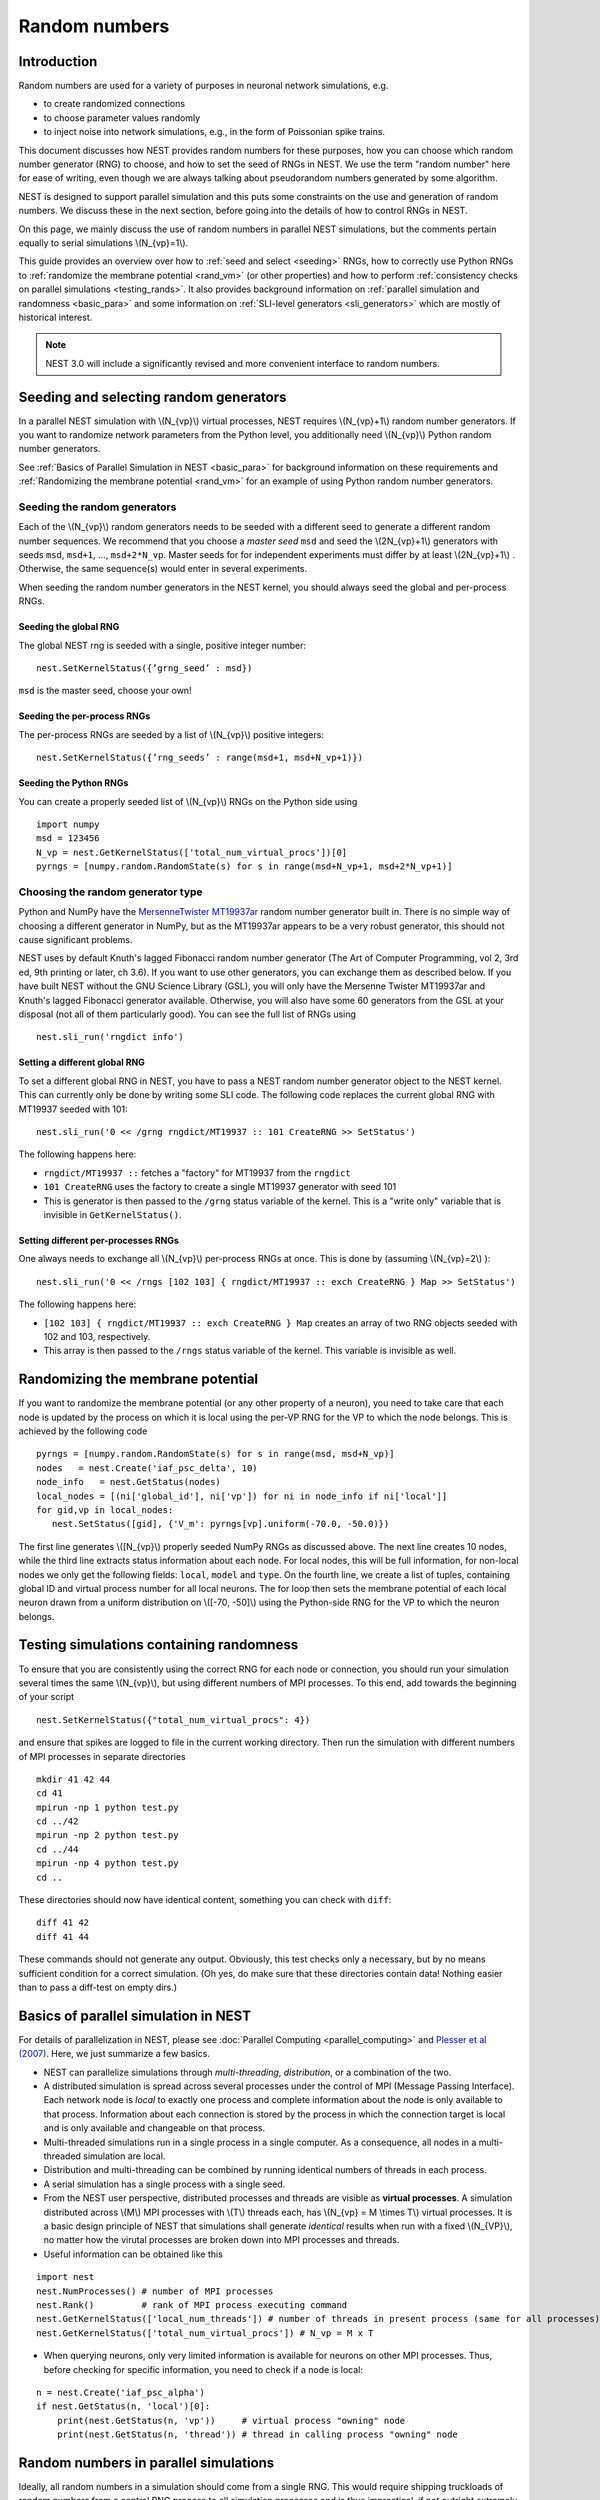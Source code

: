 .. _random_numbers:

Random numbers
==============

Introduction
------------

Random numbers are used for a variety of purposes in neuronal network
simulations, e.g.

-  to create randomized connections

-  to choose parameter values randomly

-  to inject noise into network simulations, e.g., in the form of
   Poissonian spike trains.

This document discusses how NEST provides random numbers for these
purposes, how you can choose which random number generator (RNG) to
choose, and how to set the seed of RNGs in NEST. We use the term "random
number" here for ease of writing, even though we are always talking
about pseudorandom numbers generated by some algorithm.

NEST is designed to support parallel simulation and this puts some
constraints on the use and generation of random numbers. We discuss
these in the next section, before going into the details of how to
control RNGs in NEST.

On this page, we mainly discuss the use of random numbers in parallel
NEST simulations, but the comments pertain equally to serial simulations
\\(N\_{vp}=1\\).

This guide provides an overview over how to :ref:`seed and select <seeding>` RNGs,
how to correctly use Python RNGs to :ref:`randomize the membrane potential <rand_vm>`
(or other properties) and how to perform :ref:`consistency checks on parallel simulations <testing_rands>`.
It also provides background information on :ref:`parallel simulation and randomness <basic_para>` 
and some information on :ref:`SLI-level generators <sli_generators>` which are 
mostly of historical interest.

.. note::
   
   NEST 3.0 will include a significantly revised and more convenient
   interface to random numbers.

.. _seeding:

Seeding and selecting random generators
---------------------------------------

In a parallel NEST simulation with \\(N\_{vp}\\) virtual processes, 
NEST requires \\(N\_{vp}+1\\) random number generators. If you want
to randomize network parameters from the Python level, you additionally
need \\(N\_{vp}\\) Python random number generators. 

See :ref:`Basics of Parallel Simulation in NEST <basic_para>` for background
information on these requirements and :ref:`Randomizing the membrane potential <rand_vm>`
for an example of using Python random number generators.


Seeding the random generators
~~~~~~~~~~~~~~~~~~~~~~~~~~~~~

Each of the \\(N\_{vp}\\) random generators needs to be seeded with a
different seed to generate a different random number sequences. We
recommend that you choose a *master seed* ``msd`` and seed the
\\(2N\_{vp}+1\\) generators with seeds ``msd``, ``msd+1``, ...,
``msd+2*N_vp``. Master seeds for for independent experiments must differ
by at least \\(2N\_{vp}+1\\) . Otherwise, the same sequence(s) would
enter in several experiments.

When seeding the random number generators in the NEST kernel, you should
always seed the global and per-process RNGs.

Seeding the global RNG
^^^^^^^^^^^^^^^^^^^^^^

The global NEST rng is seeded with a single, positive integer number:

::

    nest.SetKernelStatus({’grng_seed’ : msd})
    
``msd`` is the master seed, choose your own!

Seeding the per-process RNGs
^^^^^^^^^^^^^^^^^^^^^^^^^^^^

The per-process RNGs are seeded by a list of \\(N\_{vp}\\) positive
integers:

::

    nest.SetKernelStatus({’rng_seeds’ : range(msd+1, msd+N_vp+1)})


Seeding the Python RNGs
^^^^^^^^^^^^^^^^^^^^^^^

You can create a properly seeded list of \\(N\_{vp}\\) RNGs on the
Python side using

::

    import numpy
    msd = 123456
    N_vp = nest.GetKernelStatus(['total_num_virtual_procs'])[0]
    pyrngs = [numpy.random.RandomState(s) for s in range(msd+N_vp+1, msd+2*N_vp+1)]




Choosing the random generator type
~~~~~~~~~~~~~~~~~~~~~~~~~~~~~~~~~~

Python and NumPy have the `MersenneTwister
MT19937ar <http://www.math.sci.hiroshima-u.ac.jp/~m-mat/MT/emt.html>`__
random number generator built in. There is no simple way of choosing a
different generator in NumPy, but as the MT19937ar appears to be a very
robust generator, this should not cause significant problems.

NEST uses by default Knuth's lagged Fibonacci random number generator
(The Art of Computer Programming, vol 2, 3rd ed, 9th printing or later,
ch 3.6). If you want to use other generators, you can exchange them as
described below. If you have built NEST without the GNU Science Library
(GSL), you will only have the Mersenne Twister MT19937ar and Knuth's
lagged Fibonacci generator available. Otherwise, you will also have some
60 generators from the GSL at your disposal (not all of them
particularly good). You can see the full list of RNGs using

::

    nest.sli_run('rngdict info')

Setting a different global RNG
^^^^^^^^^^^^^^^^^^^^^^^^^^^^^^

To set a different global RNG in NEST, you have to pass a NEST random
number generator object to the NEST kernel. This can currently only be
done by writing some SLI code. The following code replaces the current
global RNG with MT19937 seeded with 101:

::

    nest.sli_run('0 << /grng rngdict/MT19937 :: 101 CreateRNG >> SetStatus')

The following happens here:

-  ``rngdict/MT19937 ::`` fetches a "factory" for MT19937 from the
   ``rngdict``

-  ``101 CreateRNG`` uses the factory to create a single MT19937
   generator with seed 101

-  This is generator is then passed to the ``/grng`` status variable of
   the kernel. This is a "write only" variable that is invisible in
   ``GetKernelStatus()``.

Setting different per-processes RNGs
^^^^^^^^^^^^^^^^^^^^^^^^^^^^^^^^^^^^

One always needs to exchange all \\(N\_{vp}\\) per-process RNGs at once.
This is done by (assuming \\(N\_{vp}=2\\) ):

::

    nest.sli_run('0 << /rngs [102 103] { rngdict/MT19937 :: exch CreateRNG } Map >> SetStatus')

The following happens here:

-  ``[102 103] { rngdict/MT19937 :: exch CreateRNG } Map`` creates an
   array of two RNG objects seeded with 102 and 103, respectively.

-  This array is then passed to the ``/rngs`` status variable of the
   kernel. This variable is invisible as well.


.. _rand_vm:


Randomizing the membrane potential
----------------------------------

If you want to randomize the membrane potential (or any other property
of a neuron), you need to take care that each node is updated by the
process on which it is local using the per-VP RNG for the VP to which
the node belongs. This is achieved by the following code

::

    pyrngs = [numpy.random.RandomState(s) for s in range(msd, msd+N_vp)]
    nodes   = nest.Create('iaf_psc_delta', 10)
    node_info   = nest.GetStatus(nodes)
    local_nodes = [(ni['global_id'], ni['vp']) for ni in node_info if ni['local']]
    for gid,vp in local_nodes:
       nest.SetStatus([gid], {'V_m': pyrngs[vp].uniform(-70.0, -50.0)})

The first line generates \\([N\_{vp}\\) properly seeded NumPy RNGs as
discussed above. The next line creates 10 nodes, while the third line
extracts status information about each node. For local nodes, this will
be full information, for non-local nodes we only get the following
fields: ``local``, ``model`` and ``type``. On the fourth line, we create
a list of tuples, containing global ID and virtual process number for
all local neurons. The for loop then sets the membrane potential of each
local neuron drawn from a uniform distribution on \\([-70, -50]\\) using
the Python-side RNG for the VP to which the neuron belongs.


.. _testing_rands:

Testing simulations containing randomness
-----------------------------------------

To ensure that you are consistently using the correct RNG for each node
or connection, you should run your simulation several times the same
\\(N\_{vp}\\), but using different numbers of MPI processes. To this
end, add towards the beginning of your script

::

    nest.SetKernelStatus({"total_num_virtual_procs": 4})

and ensure that spikes are logged to file in the current working
directory. Then run the simulation with different numbers of MPI
processes in separate directories

::

     mkdir 41 42 44
     cd 41
     mpirun -np 1 python test.py
     cd ../42
     mpirun -np 2 python test.py
     cd ../44
     mpirun -np 4 python test.py
     cd ..

These directories should now have identical content, something you can
check with ``diff``:

::

    diff 41 42
    diff 41 44

These commands should not generate any output. Obviously, this test
checks only a necessary, but by no means sufficient condition for a
correct simulation. (Oh yes, do make sure that these directories contain
data! Nothing easier than to pass a diff-test on empty dirs.)



.. _basic_para:

Basics of parallel simulation in NEST
-------------------------------------

For details of parallelization in NEST, please see :doc:`Parallel
Computing <parallel_computing>` and `Plesser et al
(2007) <http://dx.doi.org/10.1007/978-3-540-74466-5_71>`__. Here, we
just summarize a few basics.

-  NEST can parallelize simulations through *multi-threading*,
   *distribution*, or a combination of the two.

-  A distributed simulation is spread across several processes under the
   control of MPI (Message Passing Interface). Each network node is
   *local* to exactly one process and complete information about the
   node is only available to that process. Information about each
   connection is stored by the process in which the connection target is
   local and is only available and changeable on that process.

-  Multi-threaded simulations run in a single process in a single
   computer. As a consequence, all nodes in a multi-threaded simulation
   are local.

-  Distribution and multi-threading can be combined by running identical
   numbers of threads in each process.

-  A serial simulation has a single process with a single seed.

-  From the NEST user perspective, distributed processes and threads are
   visible as **virtual processes**. A simulation distributed across
   \\(M\\) MPI processes with \\(T\\) threads each, has \\(N\_{vp} = M
   \\times T\\) virtual processes. It is a basic design principle of NEST
   that simulations shall generate *identical* results when run with a
   fixed \\(N\_{VP}\\), no matter how the virutal processes are broken
   down into MPI processes and threads.

-  Useful information can be obtained like this

::

   import nest 
   nest.NumProcesses() # number of MPI processes 
   nest.Rank()         # rank of MPI process executing command
   nest.GetKernelStatus(['local_num_threads']) # number of threads in present process (same for all processes)
   nest.GetKernelStatus(['total_num_virtual_procs']) # N_vp = M x T

-  When querying neurons, only very limited information is available for
   neurons on other MPI processes. Thus, before checking for specific
   information, you need to check if a node is local:

::

   n = nest.Create('iaf_psc_alpha') 
   if nest.GetStatus(n, 'local')[0]:
       print(nest.GetStatus(n, 'vp'))     # virtual process "owning" node 
       print(nest.GetStatus(n, 'thread')) # thread in calling process "owning" node

Random numbers in parallel simulations
--------------------------------------

Ideally, all random numbers in a simulation should come from a single
RNG. This would require shipping truckloads of random numbers from a
central RNG process to all simulation processes and is thus
impractical, if not outright extremely costly. Therefore, parallel
simulation requires an RNG on each parallel process. Advances in RNG
technology give us a range of RNGs that can be used in parallel,
with a quite high level of certainty that the resulting parallel streams
of random numbers are non-overlapping and uncorrelated. While the former
can be guaranteed, we are not aware of any generator for which the
latter can be proven.

How many generators in a simulation
~~~~~~~~~~~~~~~~~~~~~~~~~~~~~~~~~~~

In a typical PyNEST simulation running on \\(N\_{vp}\\) virtual
processes, we will encounter \\(2 N\_{vp} + 1\\) random number
generators:

| The global NEST RNG
| This generator is mainly used when creating connections using
  ``fixed_outdegree`` connection rule.

| One RNG per VP in NEST
| These generators are used when creating connections using
  most other probabilistic connection rules and to provide random numbers to nodes
  generating random output, e.g., the ``poisson_generator``.

| One RNG per VP in Python
| These generators are used to randomize node properties (e.g., the
  initial membrane potential) and connection properties (e.g., weights).

The generators on the Python level are not strictly necessary, as one
could in principle access the per-VP RNGs built into NEST. This would
require very tedious SLI-coding, though. We therefore recommend at
present that you use additional RNGs on the Python side.

Why a global RNG in NEST?
^^^^^^^^^^^^^^^^^^^^^^^^^

In some situations, randomized decisions on different virtual processes
are not independent of each other. The most important cases are
randomized divergent connections. The problem here is as follows. For
the sake of efficiency, NEST stores all connection information in the
virtual process (VP) to which the target of a connection resides (target
process). Thus, all connections are generated by this target process.
Now consider the task of generating 100 randomized divergent connections
originating from a given source neuron while using 4 VPs. Then there
should be 25 targets on each VP *on average*, but actual numbers will
fluctuate. If independent processes on all VPs tried to choose target
neurons, we could never be sure that exactly 100 targets would be chosen
in total.

NEST thus creates divergent connections using a global RNG. This random
number generator provides the exact same sequence of random numbers on
each virtual process. Using this global RNG, each VP chooses 100 targets
from the entire network, but actually creates connections only for those
targets that reside on the VP. In practice, the global RNG is
implemented using one "clone" on each VP; NEST checks occasionally that
all these clones are synchronized, i.e., indeed generate identical
sequences.


.. _sli_generators:

Generators available at the SLI level
-------------------------------------

This section is of historical interest only. Generators described here
will no longer be available in NEST 3.0

Random numbers vs random deviates
~~~~~~~~~~~~~~~~~~~~~~~~~~~~~~~~~

NEST distinguishes between random number generators, provided by
``rngdict`` and random deviate generators provided by ``rdevdict``.
Random *number* generators only provide double-valued numbers uniformly
distributed on [0, 1] and uniformly distributed integers in {0, 1, ...,
N}. Random *deviate* generators, on the other hand, provide random
numbers drawn from a range of distributions, such as the normal or
binomial distributions. In most cases, you will be using random deviate
generators. 


Random Deviates 
~~~~~~~~~~~~~~~

NEST provides the following random deviate generators for use at the SLI
level:

- binomial
- exponential
- gamma
- lognormal
- normal
- poisson
- uniform
- uniform_int


-  Clipped variants for most generators

   -  For most random deviate generators, ``_clipped`` variants exist
      now.

   -  For all clipped variants, one can set a lower limit (``low``,
      default: -infinity) and an upper limit (``high``: +infinty).

   -  Clipped variants will then return numbers strictly in
      ``(low, high)`` for continuous distributions (e.g. normal,
      exponential) or ``{low, low+1, …, high}`` for discrete
      distributions (e.g. poisson, binomial). This is achieved by
      redrawing numbers until an acceptable number is drawn.

   -  Note that the resulting distribution differs from the original one
      and that drawing may become very slow if ``(low, high)`` contains
      only a very small probability mass. Clipped generator variants
      should therefore mostly be used to clip tails with very small
      probability mass when randomizing time constants or delays.

-  Clipped-to-boundary variants for most generators

   -  To facilitate reproduction of certain publications, NEST also
      provides ``_clipped_to_boundary`` variants of most generators.

   -  Clipped-to-boundary variants return the value ``low`` if a number
      smaller than ``low`` is drawn, and ``high`` if a number larger
      than ``high`` is drawn.

   -  We believe that these variants should *not* be used for new
      studies.
